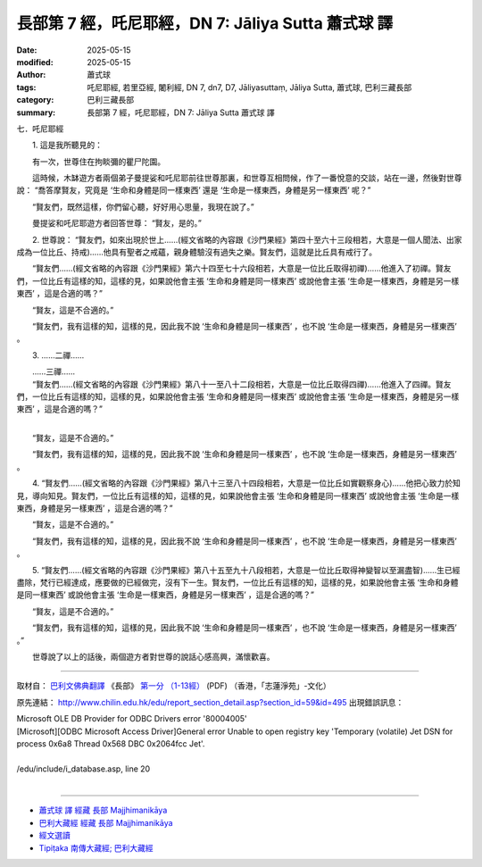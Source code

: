 長部第 7 經，吒尼耶經，DN 7: Jāliya Sutta 蕭式球 譯
=======================================================

:date: 2025-05-15
:modified: 2025-05-15
:author: 蕭式球
:tags: 吒尼耶經, 若里亞經, 闍利經, DN 7, dn7, D7, Jāliyasuttaṃ, Jāliya Sutta, 蕭式球, 巴利三藏長部
:category: 巴利三藏長部
:summary: 長部第 7 經，吒尼耶經，DN 7: Jāliya Sutta 蕭式球 譯



七．吒尼耶經
　　
　　1. 這是我所聽見的：

　　有一次，世尊住在拘睒彌的瞿尸陀園。

　　這時候，木缽遊方者兩個弟子曼提娑和吒尼耶前往世尊那裏，和世尊互相問候，作了一番悅意的交談，站在一邊，然後對世尊說： “喬答摩賢友，究竟是 ‘生命和身體是同一樣東西’ 還是 ‘生命是一樣東西，身體是另一樣東西’ 呢？”

　　“賢友們，既然這樣，你們留心聽，好好用心思量，我現在說了。”

　　曼提娑和吒尼耶遊方者回答世尊： “賢友，是的。”

　　2. 世尊說： “賢友們，如來出現於世上……(經文省略的內容跟《沙門果經》第四十至六十三段相若，大意是一個人聞法、出家成為一位比丘、持戒)……他具有聖者之戒蘊，親身體驗沒有過失之樂。賢友們，這就是比丘具有戒行了。

　　“賢友們……(經文省略的內容跟《沙門果經》第六十四至七十六段相若，大意是一位比丘取得初禪)……他進入了初禪。賢友們，一位比丘有這樣的知，這樣的見，如果說他會主張 ‘生命和身體是同一樣東西’ 或說他會主張 ‘生命是一樣東西，身體是另一樣東西’ ，這是合適的嗎？”

　　“賢友，這是不合適的。”

　　“賢友們，我有這樣的知，這樣的見，因此我不說 ‘生命和身體是同一樣東西’ ，也不說 ‘生命是一樣東西，身體是另一樣東西’ 。

　　3. ……二禪……

| 　　……三禪……
| 　　“賢友們……(經文省略的內容跟《沙門果經》第八十一至八十二段相若，大意是一位比丘取得四禪)……他進入了四禪。賢友們，一位比丘有這樣的知，這樣的見，如果說他會主張 ‘生命和身體是同一樣東西’ 或說他會主張 ‘生命是一樣東西，身體是另一樣東西’ ，這是合適的嗎？”
| 

　　“賢友，這是不合適的。”

　　“賢友們，我有這樣的知，這樣的見，因此我不說 ‘生命和身體是同一樣東西’ ，也不說 ‘生命是一樣東西，身體是另一樣東西’ 。

　　4. “賢友們……(經文省略的內容跟《沙門果經》第八十三至八十四段相若，大意是一位比丘如實觀察身心)……他把心致力於知見，導向知見。賢友們，一位比丘有這樣的知，這樣的見，如果說他會主張 ‘生命和身體是同一樣東西’ 或說他會主張 ‘生命是一樣東西，身體是另一樣東西’ ，這是合適的嗎？”

　　“賢友，這是不合適的。”

　　“賢友們，我有這樣的知，這樣的見，因此我不說 ‘生命和身體是同一樣東西’ ，也不說 ‘生命是一樣東西，身體是另一樣東西’ 。

　　5. “賢友們……(經文省略的內容跟《沙門果經》第八十五至九十八段相若，大意是一位比丘取得神變智以至漏盡智)……生已經盡除，梵行已經達成，應要做的已經做完，沒有下一生。賢友們，一位比丘有這樣的知，這樣的見，如果說他會主張 ‘生命和身體是同一樣東西’ 或說他會主張 ‘生命是一樣東西，身體是另一樣東西’ ，這是合適的嗎？”

　　“賢友，這是不合適的。”

　　“賢友們，我有這樣的知，這樣的見，因此我不說 ‘生命和身體是同一樣東西’ ，也不說 ‘生命是一樣東西，身體是另一樣東西’ 。”

　　世尊說了以上的話後，兩個遊方者對世尊的說話心感高興，滿懷歡喜。

-----------------------------------------------------------

取材自： `巴利文佛典翻譯 <https://www.chilin.org/news/news-detail.php?id=202&type=2>`__ 《長部》 `第一分 （1-13經） <https://www.chilin.org/upload/culture/doc/1666608275.pdf>`_ (PDF) （香港，「志蓮淨苑」-文化）

原先連結： http://www.chilin.edu.hk/edu/report_section_detail.asp?section_id=59&id=495
出現錯誤訊息：

| Microsoft OLE DB Provider for ODBC Drivers error '80004005'
| [Microsoft][ODBC Microsoft Access Driver]General error Unable to open registry key 'Temporary (volatile) Jet DSN for process 0x6a8 Thread 0x568 DBC 0x2064fcc Jet'.
| 
| /edu/include/i_database.asp, line 20
| 

------

- `蕭式球 譯 經藏 長部 Majjhimanikāya <{filename}diigha-nikaaya-tr-by-siu-sk%zh.rst>`__

- `巴利大藏經 經藏 長部 Majjhimanikāya <{filename}diigha-nikaaya%zh.rst>`__

- `經文選讀 <{filename}/articles/canon-selected/canon-selected%zh.rst>`__ 

- `Tipiṭaka 南傳大藏經; 巴利大藏經 <{filename}/articles/tipitaka/tipitaka%zh.rst>`__


..
  2025-05-15, created on 2025-05-14
